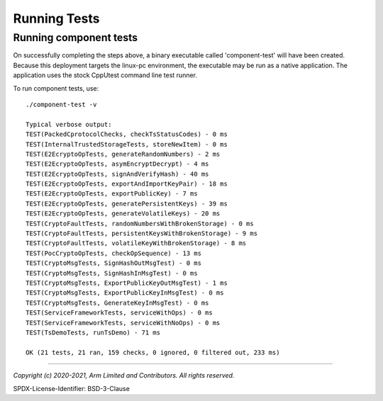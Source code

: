 Running Tests
=============



Running component tests
-----------------------
On successfully completing the steps above, a binary executable called 'component-test'
will have been created.  Because this deployment targets the linux-pc environment, the
executable may be run as a native application.  The application uses the stock CppUtest
command line test runner.

To run component tests, use::

  ./component-test -v

  Typical verbose output:
  TEST(PackedCprotocolChecks, checkTsStatusCodes) - 0 ms
  TEST(InternalTrustedStorageTests, storeNewItem) - 0 ms
  TEST(E2EcryptoOpTests, generateRandomNumbers) - 2 ms
  TEST(E2EcryptoOpTests, asymEncryptDecrypt) - 4 ms
  TEST(E2EcryptoOpTests, signAndVerifyHash) - 40 ms
  TEST(E2EcryptoOpTests, exportAndImportKeyPair) - 18 ms
  TEST(E2EcryptoOpTests, exportPublicKey) - 7 ms
  TEST(E2EcryptoOpTests, generatePersistentKeys) - 39 ms
  TEST(E2EcryptoOpTests, generateVolatileKeys) - 20 ms
  TEST(CryptoFaultTests, randomNumbersWithBrokenStorage) - 0 ms
  TEST(CryptoFaultTests, persistentKeysWithBrokenStorage) - 9 ms
  TEST(CryptoFaultTests, volatileKeyWithBrokenStorage) - 8 ms
  TEST(PocCryptoOpTests, checkOpSequence) - 13 ms
  TEST(CryptoMsgTests, SignHashOutMsgTest) - 0 ms
  TEST(CryptoMsgTests, SignHashInMsgTest) - 0 ms
  TEST(CryptoMsgTests, ExportPublicKeyOutMsgTest) - 1 ms
  TEST(CryptoMsgTests, ExportPublicKeyInMsgTest) - 0 ms
  TEST(CryptoMsgTests, GenerateKeyInMsgTest) - 0 ms
  TEST(ServiceFrameworkTests, serviceWithOps) - 0 ms
  TEST(ServiceFrameworkTests, serviceWithNoOps) - 0 ms
  TEST(TsDemoTests, runTsDemo) - 71 ms

  OK (21 tests, 21 ran, 159 checks, 0 ignored, 0 filtered out, 233 ms)



--------------

*Copyright (c) 2020-2021, Arm Limited and Contributors. All rights reserved.*

SPDX-License-Identifier: BSD-3-Clause
